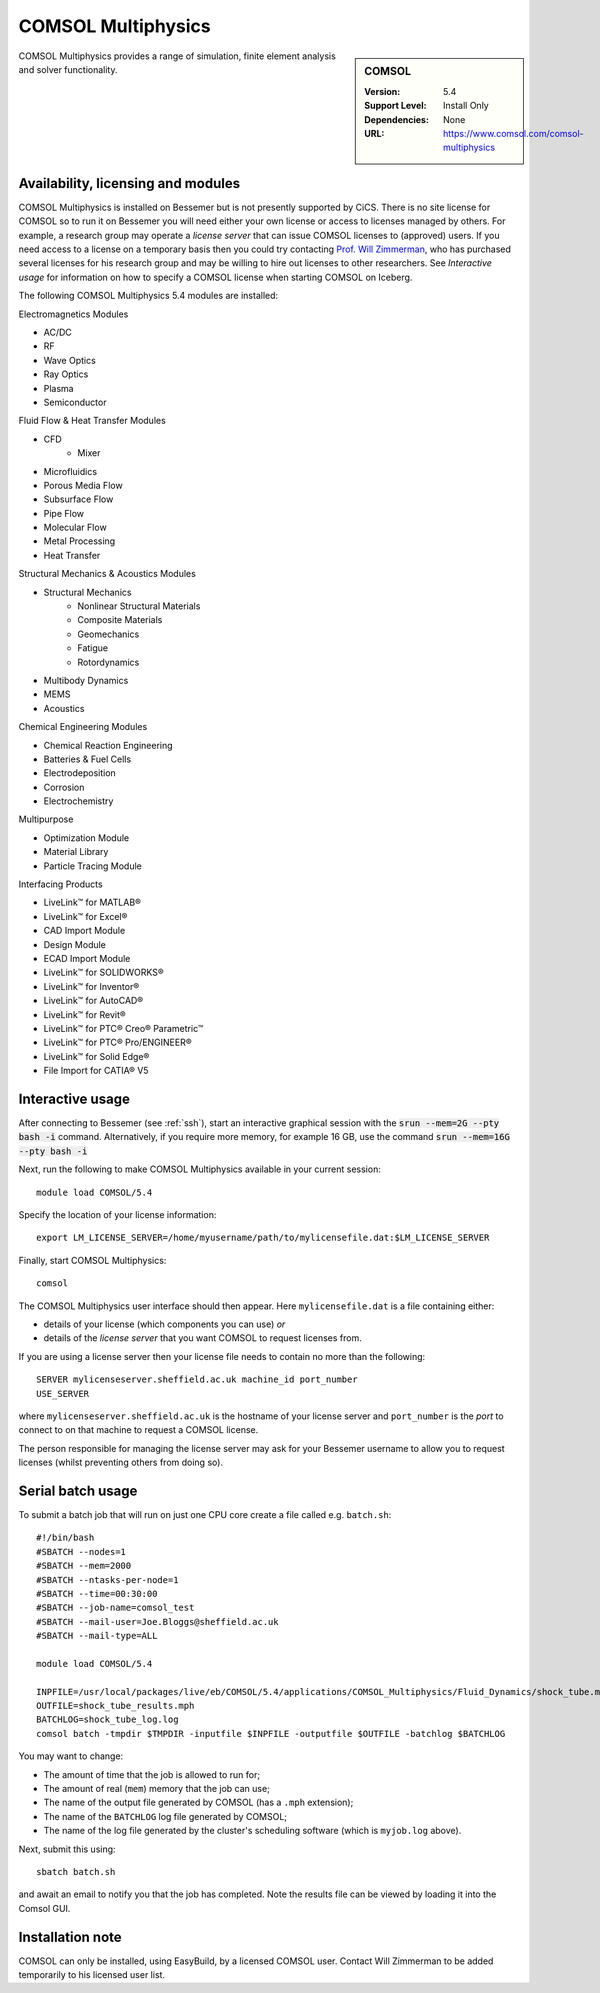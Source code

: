 .. _comsol_bessemer:

COMSOL Multiphysics
===================

.. sidebar:: COMSOL

   :Version:  5.4
   :Support Level: Install Only
   :Dependencies: None
   :URL: https://www.comsol.com/comsol-multiphysics

COMSOL Multiphysics provides a range of simulation, finite element analysis and solver functionality. 

Availability, licensing and modules
-----------------------------------

COMSOL Multiphysics is installed on Bessemer but is not presently supported by CiCS.  There is no site license for COMSOL so to run it on Bessemer you will need either your own license or access to licenses managed by others.  For example, a research group may operate a *license server* that can issue COMSOL licenses to (approved) users.  If you need access to a license on a temporary basis then you could try contacting `Prof. Will Zimmerman <https://www.sheffield.ac.uk/cbe/academic-staff/professor-will-zimmerman>`_, who has purchased several licenses for his research group and may be willing to hire out licenses to other researchers.  See `Interactive usage` for information on how to specify a COMSOL license when starting COMSOL on Iceberg.

The following COMSOL Multiphysics 5.4 modules are installed:

Electromagnetics Modules

*    AC/DC
*    RF
*    Wave Optics
*    Ray Optics
*    Plasma
*    Semiconductor

Fluid Flow & Heat Transfer Modules

*    CFD
        - Mixer
*    Microfluidics
*    Porous Media Flow
*    Subsurface Flow
*    Pipe Flow
*    Molecular Flow
*    Metal Processing
*    Heat Transfer

Structural Mechanics & Acoustics Modules

*    Structural Mechanics
        - Nonlinear Structural Materials
        - Composite Materials
        - Geomechanics
        - Fatigue
        - Rotordynamics
*    Multibody Dynamics
*    MEMS
*    Acoustics

Chemical Engineering Modules

*    Chemical Reaction Engineering
*    Batteries & Fuel Cells
*    Electrodeposition
*    Corrosion
*    Electrochemistry

Multipurpose

*    Optimization Module
*    Material Library
*    Particle Tracing Module

Interfacing Products

*    LiveLink™ for MATLAB®
*    LiveLink™ for Excel®
*    CAD Import Module
*    Design Module
*    ECAD Import Module
*    LiveLink™ for SOLIDWORKS®
*    LiveLink™ for Inventor®
*    LiveLink™ for AutoCAD®
*    LiveLink™ for Revit®
*    LiveLink™ for PTC® Creo® Parametric™
*    LiveLink™ for PTC® Pro/ENGINEER®
*    LiveLink™ for Solid Edge®
*    File Import for CATIA® V5

Interactive usage
-----------------

After connecting to Bessemer (see :ref:`ssh`),  start an interactive graphical session with the :code:`srun --mem=2G --pty bash -i` command. 
Alternatively, if you require more memory, for example 16 GB, use the command :code:`srun --mem=16G --pty bash -i` 

Next, run the following to make COMSOL Multiphysics available in your current session: ::

        module load COMSOL/5.4

Specify the location of your license information: ::

        export LM_LICENSE_SERVER=/home/myusername/path/to/mylicensefile.dat:$LM_LICENSE_SERVER

Finally, start COMSOL Multiphysics: ::

	comsol

The COMSOL Multiphysics user interface should then appear.  Here ``mylicensefile.dat`` is a file containing either:

* details of your license (which components you can use) *or*
* details of the *license server* that you want COMSOL to request licenses from.

If you are using a license server then your license file needs to contain no more than the following: ::

        SERVER mylicenseserver.sheffield.ac.uk machine_id port_number
        USE_SERVER
        
where ``mylicenseserver.sheffield.ac.uk`` is the hostname of your license server and ``port_number`` is the *port* to connect to on that machine to request a COMSOL license.

The person responsible for managing the license server may ask for your Bessemer username to allow you to request licenses (whilst preventing others from doing so).

Serial batch usage
------------------

To submit a batch job that will run on just one CPU core create a file called e.g. ``batch.sh``: ::

	#!/bin/bash
	#SBATCH --nodes=1
	#SBATCH --mem=2000
	#SBATCH --ntasks-per-node=1
	#SBATCH --time=00:30:00
	#SBATCH --job-name=comsol_test
	#SBATCH --mail-user=Joe.Bloggs@sheffield.ac.uk
	#SBATCH --mail-type=ALL

	module load COMSOL/5.4

	INPFILE=/usr/local/packages/live/eb/COMSOL/5.4/applications/COMSOL_Multiphysics/Fluid_Dynamics/shock_tube.mph
	OUTFILE=shock_tube_results.mph
	BATCHLOG=shock_tube_log.log
	comsol batch -tmpdir $TMPDIR -inputfile $INPFILE -outputfile $OUTFILE -batchlog $BATCHLOG

You may want to change:

- The amount of time that the job is allowed to run for;
- The amount of real (``mem``) memory that the job can use;
- The name of the output file generated by COMSOL (has a ``.mph`` extension);
- The name of the ``BATCHLOG`` log file generated by COMSOL;
- The name of the log file generated by the cluster's scheduling software (which is ``myjob.log`` above).

Next, submit this using: ::

        sbatch batch.sh

and await an email to notify you that the job has completed. Note the results file can be viewed by loading it into the Comsol GUI.

Installation note
-----------------
COMSOL can only be installed, using EasyBuild, by a licensed COMSOL user. Contact Will Zimmerman to be added temporarily to his licensed user list.

